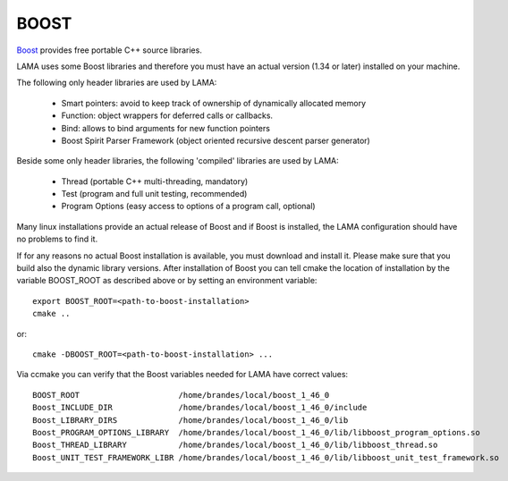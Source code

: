 .. _section_boost:

BOOST
-----

`Boost`_ provides free portable C++ source libraries.

.. _Boost: http://www.boost.org

LAMA uses some Boost libraries and therefore you must have an actual version (1.34 or later) installed on your machine.

The following only header libraries are used by LAMA:

  - Smart pointers: avoid to keep track of ownership of dynamically allocated memory
  - Function: object wrappers for deferred calls or callbacks.
  - Bind: allows to bind arguments for new function pointers
  - Boost Spirit Parser Framework (object oriented recursive descent parser generator) 

Beside some only header libraries, the following 'compiled' libraries are used by LAMA:

  - Thread (portable C++ multi-threading, mandatory)
  - Test (program and full unit testing, recommended)
  - Program Options (easy access to options of a program call, optional)

Many linux installations provide an actual release of Boost and if Boost is installed, 
the LAMA configuration should have no problems to find it.

If for any reasons no actual Boost installation is available, you must download and install it. 
Please make sure that you build also the dynamic library versions. After installation of Boost you can tell cmake 
the location of installation by the variable BOOST_ROOT as described above or by setting an environment variable::

    export BOOST_ROOT=<path-to-boost-installation>
    cmake ..

or::

    cmake -DBOOST_ROOT=<path-to-boost-installation> ...

Via ccmake you can verify that the Boost variables needed for LAMA have correct values::

    BOOST_ROOT                     /home/brandes/local/boost_1_46_0
    Boost_INCLUDE_DIR              /home/brandes/local/boost_1_46_0/include
    Boost_LIBRARY_DIRS             /home/brandes/local/boost_1_46_0/lib
    Boost_PROGRAM_OPTIONS_LIBRARY  /home/brandes/local/boost_1_46_0/lib/libboost_program_options.so
    Boost_THREAD_LIBRARY           /home/brandes/local/boost_1_46_0/lib/libboost_thread.so
    Boost_UNIT_TEST_FRAMEWORK_LIBR /home/brandes/local/boost_1_46_0/lib/libboost_unit_test_framework.so

